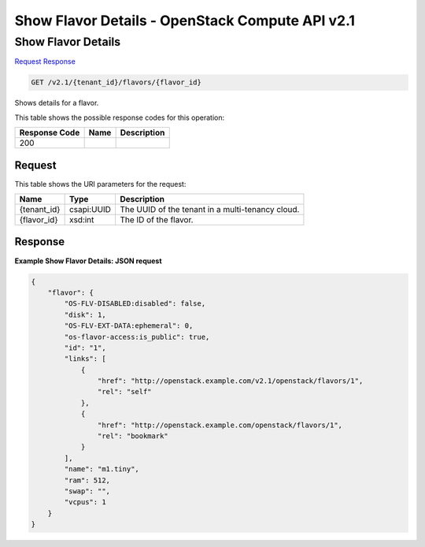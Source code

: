 =============================================================================
Show Flavor Details -  OpenStack Compute API v2.1
=============================================================================

Show Flavor Details
~~~~~~~~~~~~~~~~~~~~~~~~~

`Request <GET_show_flavor_details_v2.1_tenant_id_flavors_flavor_id_.rst#request>`__
`Response <GET_show_flavor_details_v2.1_tenant_id_flavors_flavor_id_.rst#response>`__

.. code-block:: javascript

    GET /v2.1/{tenant_id}/flavors/{flavor_id}

Shows details for a flavor.



This table shows the possible response codes for this operation:


+--------------------------+-------------------------+-------------------------+
|Response Code             |Name                     |Description              |
+==========================+=========================+=========================+
|200                       |                         |                         |
+--------------------------+-------------------------+-------------------------+


Request
^^^^^^^^^^^^^^^^^

This table shows the URI parameters for the request:

+--------------------------+-------------------------+-------------------------+
|Name                      |Type                     |Description              |
+==========================+=========================+=========================+
|{tenant_id}               |csapi:UUID               |The UUID of the tenant   |
|                          |                         |in a multi-tenancy cloud.|
+--------------------------+-------------------------+-------------------------+
|{flavor_id}               |xsd:int                  |The ID of the flavor.    |
+--------------------------+-------------------------+-------------------------+








Response
^^^^^^^^^^^^^^^^^^





**Example Show Flavor Details: JSON request**


.. code::

    {
        "flavor": {
            "OS-FLV-DISABLED:disabled": false,
            "disk": 1,
            "OS-FLV-EXT-DATA:ephemeral": 0,
            "os-flavor-access:is_public": true,
            "id": "1",
            "links": [
                {
                    "href": "http://openstack.example.com/v2.1/openstack/flavors/1",
                    "rel": "self"
                },
                {
                    "href": "http://openstack.example.com/openstack/flavors/1",
                    "rel": "bookmark"
                }
            ],
            "name": "m1.tiny",
            "ram": 512,
            "swap": "",
            "vcpus": 1
        }
    }
    

